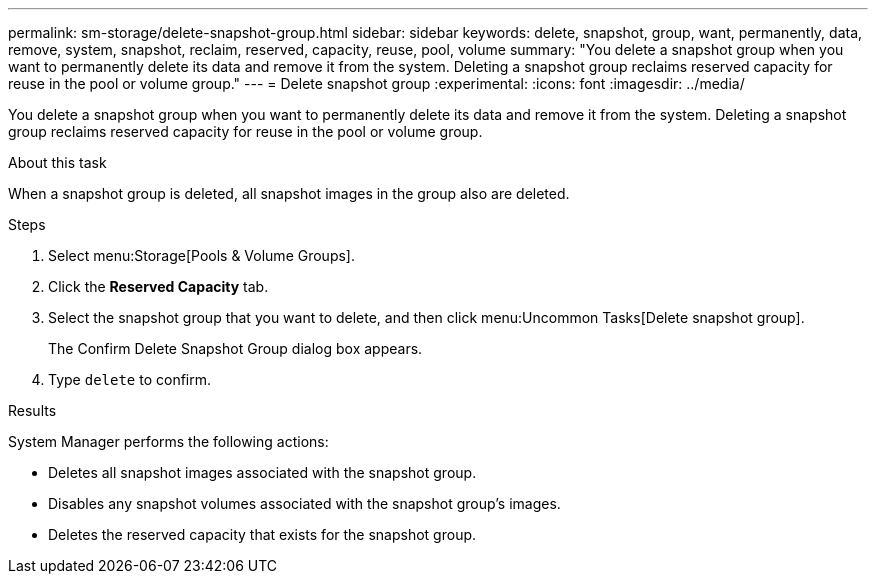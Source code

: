 ---
permalink: sm-storage/delete-snapshot-group.html
sidebar: sidebar
keywords: delete, snapshot, group, want, permanently, data, remove, system, snapshot, reclaim, reserved, capacity, reuse, pool, volume
summary: "You delete a snapshot group when you want to permanently delete its data and remove it from the system. Deleting a snapshot group reclaims reserved capacity for reuse in the pool or volume group."
---
= Delete snapshot group
:experimental:
:icons: font
:imagesdir: ../media/

[.lead]
You delete a snapshot group when you want to permanently delete its data and remove it from the system. Deleting a snapshot group reclaims reserved capacity for reuse in the pool or volume group.

.About this task

When a snapshot group is deleted, all snapshot images in the group also are deleted.

.Steps

. Select menu:Storage[Pools & Volume Groups].
. Click the *Reserved Capacity* tab.
. Select the snapshot group that you want to delete, and then click menu:Uncommon Tasks[Delete snapshot group].
+
The Confirm Delete Snapshot Group dialog box appears.

. Type `delete` to confirm.

.Results

System Manager performs the following actions:

* Deletes all snapshot images associated with the snapshot group.
* Disables any snapshot volumes associated with the snapshot group's images.
* Deletes the reserved capacity that exists for the snapshot group.
